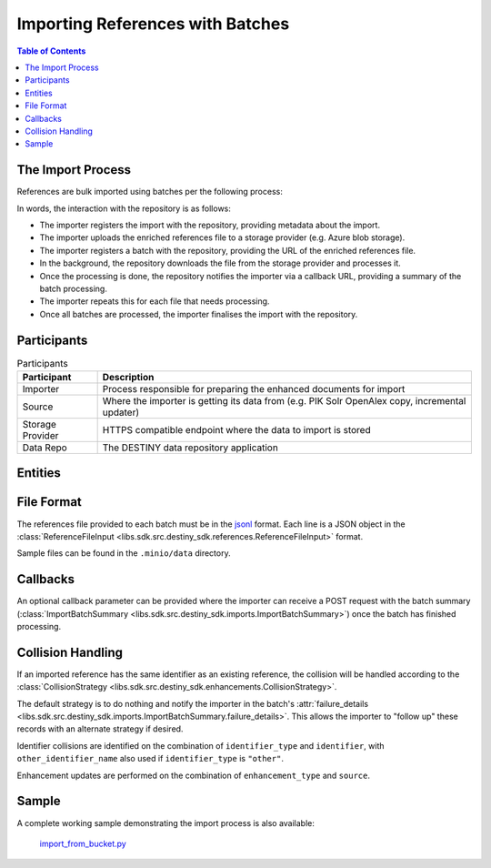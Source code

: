 Importing References with Batches
==================================

.. contents:: Table of Contents
    :depth: 2
    :local:

The Import Process
------------------

References are bulk imported using batches per the following process:

.. mermaid::

    sequenceDiagram
        actor M as Import Manager
        participant I as Importer
        participant S as Source
        participant SP as Storage Provider
        participant R as Data Repo
        M ->> I: Start Import (processor id, query)
        I ->> S: Search Query
        S -->> I: Search Results
        I ->>+ R: POST /imports/record/ : Register Import (query, importer metadata, result count)
        R -->> I: ImportRecord (record id)
        loop Each batch
            I ->> SP: Upload Enriched References File
            SP -->> I: Upload Success (file url)
            I ->>+ R: POST /imports/<record id>/batch/ : Register Batch (file url, callback url, import id)
            R -->> I: Batch Enqueued(batch id)
            R ->> SP: Download References File (file url)
            SP -->> R: Enriched References
            R ->> R: Persist Enriched References
            R ->>- I: POST <callback url> : ImportBatchSummary
            I ->> S: Delete Enhancement Batch (file url)
        end
        I ->> R: POST /imports/<record_id>/finalise/ Finalise Import

In words, the interaction with the repository is as follows:

- The importer registers the import with the repository, providing metadata about the import.
- The importer uploads the enriched references file to a storage provider (e.g. Azure blob storage).
- The importer registers a batch with the repository, providing the URL of the enriched references file.
- In the background, the repository downloads the file from the storage provider and processes it.
- Once the processing is done, the repository notifies the importer via a callback URL, providing a summary of the batch processing.
- The importer repeats this for each file that needs processing.
- Once all batches are processed, the importer finalises the import with the repository.

Participants
------------

.. list-table:: Participants
   :header-rows: 1

   * - **Participant**
     - **Description**
   * - Importer
     - Process responsible for preparing the enhanced documents for import
   * - Source
     - Where the importer is getting its data from (e.g. PIK Solr OpenAlex copy, incremental updater)
   * - Storage Provider
     - HTTPS compatible endpoint where the data to import is stored
   * - Data Repo
     - The DESTINY data repository application

Entities
--------

.. mermaid::

    erDiagram

    ImportRecord ||--o{ ImportBatch : "is composed of"

    ImportBatch ||--o{ ImportResult : "produces"

    ImportResult ||--o| Reference : "creates or updates"

    Reference ||--|{ ExternalIdentifier : "has"

    Reference ||--o{ Enhancement : "has"

File Format
-----------

The references file provided to each batch must be in the `jsonl`_ format. Each line is a JSON object in the :class:`ReferenceFileInput <libs.sdk.src.destiny_sdk.references.ReferenceFileInput>` format.

Sample files can be found in the ``.minio/data`` directory.

Callbacks
---------

An optional callback parameter can be provided where the importer can receive a POST request with the batch summary (:class:`ImportBatchSummary <libs.sdk.src.destiny_sdk.imports.ImportBatchSummary>`) once the batch has finished processing.

Collision Handling
------------------

If an imported reference has the same identifier as an existing reference, the collision will be handled according to the :class:`CollisionStrategy <libs.sdk.src.destiny_sdk.enhancements.CollisionStrategy>`.

The default strategy is to do nothing and notify the importer in the batch's :attr:`failure_details <libs.sdk.src.destiny_sdk.imports.ImportBatchSummary.failure_details>`. This allows the importer to "follow up" these records with an alternate strategy if desired.

Identifier collisions are identified on the combination of ``identifier_type`` and ``identifier``, with ``other_identifier_name`` also used if ``identifier_type`` is ``"other"``.

Enhancement updates are performed on the combination of ``enhancement_type`` and ``source``.

Sample
------

A complete working sample demonstrating the import process is also available:

  `import_from_bucket.py <https://github.com/destiny-evidence/destiny-repository/blob/main/libs/samples/import_from_bucket.py>`_

.. _jsonl: https://jsonlines.org
